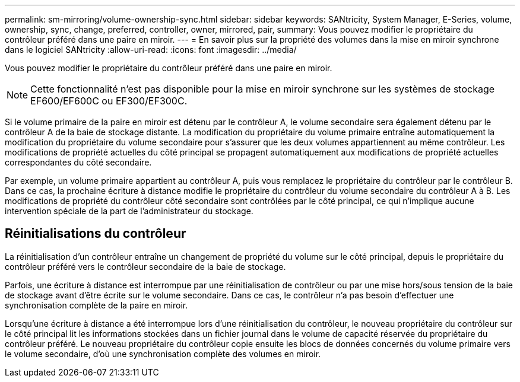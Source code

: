 ---
permalink: sm-mirroring/volume-ownership-sync.html 
sidebar: sidebar 
keywords: SANtricity, System Manager, E-Series, volume, ownership, sync, change, preferred, controller, owner, mirrored, pair, 
summary: Vous pouvez modifier le propriétaire du contrôleur préféré dans une paire en miroir. 
---
= En savoir plus sur la propriété des volumes dans la mise en miroir synchrone dans le logiciel SANtricity
:allow-uri-read: 
:icons: font
:imagesdir: ../media/


[role="lead"]
Vous pouvez modifier le propriétaire du contrôleur préféré dans une paire en miroir.

[NOTE]
====
Cette fonctionnalité n'est pas disponible pour la mise en miroir synchrone sur les systèmes de stockage EF600/EF600C ou EF300/EF300C.

====
Si le volume primaire de la paire en miroir est détenu par le contrôleur A, le volume secondaire sera également détenu par le contrôleur A de la baie de stockage distante. La modification du propriétaire du volume primaire entraîne automatiquement la modification du propriétaire du volume secondaire pour s'assurer que les deux volumes appartiennent au même contrôleur. Les modifications de propriété actuelles du côté principal se propagent automatiquement aux modifications de propriété actuelles correspondantes du côté secondaire.

Par exemple, un volume primaire appartient au contrôleur A, puis vous remplacez le propriétaire du contrôleur par le contrôleur B. Dans ce cas, la prochaine écriture à distance modifie le propriétaire du contrôleur du volume secondaire du contrôleur A à B. Les modifications de propriété du contrôleur côté secondaire sont contrôlées par le côté principal, ce qui n'implique aucune intervention spéciale de la part de l'administrateur du stockage.



== Réinitialisations du contrôleur

La réinitialisation d'un contrôleur entraîne un changement de propriété du volume sur le côté principal, depuis le propriétaire du contrôleur préféré vers le contrôleur secondaire de la baie de stockage.

Parfois, une écriture à distance est interrompue par une réinitialisation de contrôleur ou par une mise hors/sous tension de la baie de stockage avant d'être écrite sur le volume secondaire. Dans ce cas, le contrôleur n'a pas besoin d'effectuer une synchronisation complète de la paire en miroir.

Lorsqu'une écriture à distance a été interrompue lors d'une réinitialisation du contrôleur, le nouveau propriétaire du contrôleur sur le côté principal lit les informations stockées dans un fichier journal dans le volume de capacité réservée du propriétaire du contrôleur préféré. Le nouveau propriétaire du contrôleur copie ensuite les blocs de données concernés du volume primaire vers le volume secondaire, d'où une synchronisation complète des volumes en miroir.
